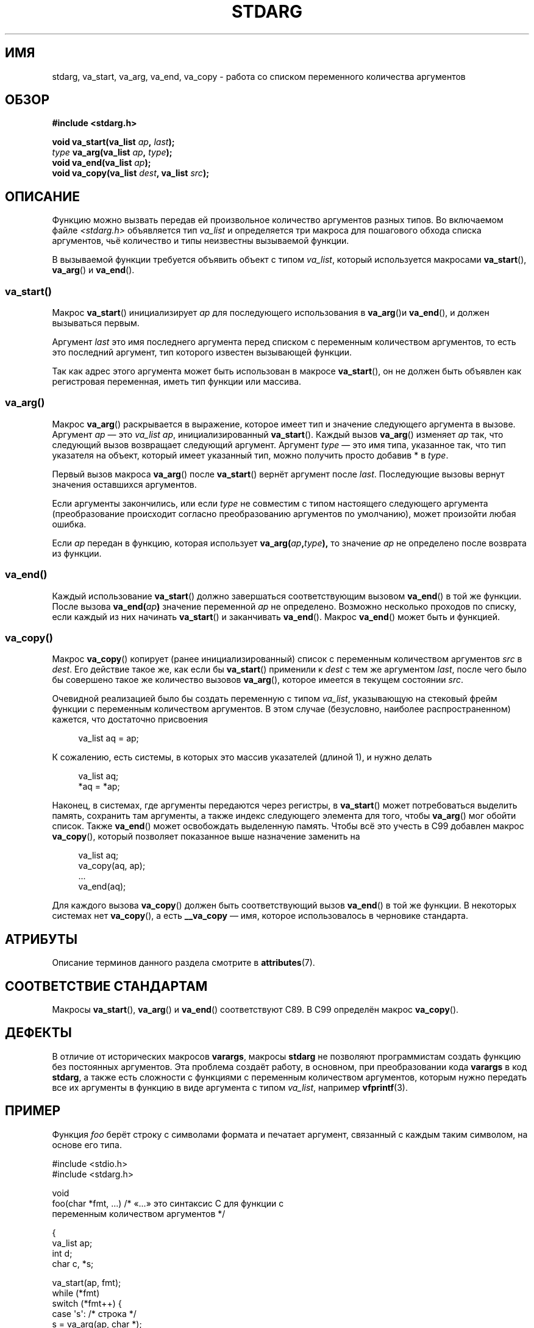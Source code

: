 .\" -*- mode: troff; coding: UTF-8 -*-
.\" Copyright (c) 1990, 1991 The Regents of the University of California.
.\" All rights reserved.
.\"
.\" This code is derived from software contributed to Berkeley by
.\" the American National Standards Committee X3, on Information
.\" Processing Systems.
.\"
.\" %%%LICENSE_START(BSD_4_CLAUSE_UCB)
.\" Redistribution and use in source and binary forms, with or without
.\" modification, are permitted provided that the following conditions
.\" are met:
.\" 1. Redistributions of source code must retain the above copyright
.\"    notice, this list of conditions and the following disclaimer.
.\" 2. Redistributions in binary form must reproduce the above copyright
.\"    notice, this list of conditions and the following disclaimer in the
.\"    documentation and/or other materials provided with the distribution.
.\" 3. All advertising materials mentioning features or use of this software
.\"    must display the following acknowledgement:
.\"	This product includes software developed by the University of
.\"	California, Berkeley and its contributors.
.\" 4. Neither the name of the University nor the names of its contributors
.\"    may be used to endorse or promote products derived from this software
.\"    without specific prior written permission.
.\"
.\" THIS SOFTWARE IS PROVIDED BY THE REGENTS AND CONTRIBUTORS ``AS IS'' AND
.\" ANY EXPRESS OR IMPLIED WARRANTIES, INCLUDING, BUT NOT LIMITED TO, THE
.\" IMPLIED WARRANTIES OF MERCHANTABILITY AND FITNESS FOR A PARTICULAR PURPOSE
.\" ARE DISCLAIMED.  IN NO EVENT SHALL THE REGENTS OR CONTRIBUTORS BE LIABLE
.\" FOR ANY DIRECT, INDIRECT, INCIDENTAL, SPECIAL, EXEMPLARY, OR CONSEQUENTIAL
.\" DAMAGES (INCLUDING, BUT NOT LIMITED TO, PROCUREMENT OF SUBSTITUTE GOODS
.\" OR SERVICES; LOSS OF USE, DATA, OR PROFITS; OR BUSINESS INTERRUPTION)
.\" HOWEVER CAUSED AND ON ANY THEORY OF LIABILITY, WHETHER IN CONTRACT, STRICT
.\" LIABILITY, OR TORT (INCLUDING NEGLIGENCE OR OTHERWISE) ARISING IN ANY WAY
.\" OUT OF THE USE OF THIS SOFTWARE, EVEN IF ADVISED OF THE POSSIBILITY OF
.\" SUCH DAMAGE.
.\" %%%LICENSE_END
.\"
.\"	@(#)stdarg.3	6.8 (Berkeley) 6/29/91
.\"
.\" Converted for Linux, Mon Nov 29 15:11:11 1993, faith@cs.unc.edu
.\" Additions, 2001-10-14, aeb
.\"
.\"*******************************************************************
.\"
.\" This file was generated with po4a. Translate the source file.
.\"
.\"*******************************************************************
.TH STDARG 3 2019\-05\-09 "" "Руководство программиста Linux"
.SH ИМЯ
stdarg, va_start, va_arg, va_end, va_copy \- работа со списком переменного
количества аргументов
.SH ОБЗОР
\fB#include <stdarg.h>\fP
.PP
\fBvoid va_start(va_list \fP\fIap\fP\fB, \fP\fIlast\fP\fB);\fP
.br
\fItype\fP\fB va_arg(va_list \fP\fIap\fP\fB, \fP\fItype\fP\fB);\fP
.br
\fBvoid va_end(va_list \fP\fIap\fP\fB);\fP
.br
\fBvoid va_copy(va_list \fP\fIdest\fP\fB, va_list \fP\fIsrc\fP\fB);\fP
.SH ОПИСАНИЕ
Функцию можно вызвать передав ей произвольное количество аргументов разных
типов. Во включаемом файле \fI<stdarg.h>\fP объявляется тип \fIva_list\fP
и определяется три макроса для пошагового обхода списка аргументов, чьё
количество и типы неизвестны вызываемой функции.
.PP
В вызываемой функции требуется объявить объект с типом \fIva_list\fP, который
используется макросами \fBva_start\fP(), \fBva_arg\fP() и \fBva_end\fP().
.SS va_start()
Макрос \fBva_start\fP() инициализирует \fIap\fP для последующего использования в
\fBva_arg\fP()и \fBva_end\fP(), и должен вызываться первым.
.PP
Аргумент \fIlast\fP это имя последнего аргумента перед списком с переменным
количеством аргументов, то есть это последний аргумент, тип которого
известен вызывающей функции.
.PP
Так как адрес этого аргумента может быть использован в макросе
\fBva_start\fP(), он не должен быть объявлен как регистровая переменная, иметь
тип функции или массива.
.SS va_arg()
Макрос \fBva_arg\fP() раскрывается в выражение, которое имеет тип и значение
следующего аргумента в вызове. Аргумент \fIap\fP — это \fIva_list\fP \fIap\fP,
инициализированный \fBva_start\fP(). Каждый вызов \fBva_arg\fP() изменяет \fIap\fP
так, что следующий вызов возвращает следующий аргумент. Аргумент \fItype\fP —
это имя типа, указанное так, что тип указателя на объект, который имеет
указанный тип, можно получить просто добавив * в \fItype\fP.
.PP
Первый вызов макроса \fBva_arg\fP() после \fBva_start\fP() вернёт аргумент после
\fIlast\fP. Последующие вызовы вернут значения оставшихся аргументов.
.PP
Если аргументы закончились, или если \fItype\fP не совместим с типом настоящего
следующего аргумента (преобразование происходит согласно преобразованию
аргументов по умолчанию), может произойти любая ошибка.
.PP
Если \fIap\fP передан в функцию, которая использует
\fBva_arg(\fP\fIap\fP\fB,\fP\fItype\fP\fB),\fP то значение \fIap\fP не определено после
возврата из функции.
.SS va_end()
Каждый использование \fBva_start\fP() должно завершаться соответствующим
вызовом \fBva_end\fP() в той же функции. После вызова \fBva_end(\fP\fIap\fP\fB)\fP
значение переменной \fIap\fP не определено. Возможно несколько проходов по
списку, если каждый из них начинать \fBva_start\fP() и заканчивать
\fBva_end\fP(). Макрос \fBva_end\fP() может быть и функцией.
.SS va_copy()
Макрос \fBva_copy\fP() копирует (ранее инициализированный) список с переменным
количеством аргументов \fIsrc\fP в \fIdest\fP. Его действие такое же, как если бы
\fBva_start\fP() применили к \fIdest\fP с тем же аргументом \fIlast\fP, после чего
было бы совершено такое же количество вызовов \fBva_arg\fP(), которое имеется в
текущем состоянии \fIsrc\fP.
.PP
.\" Proposal from clive@demon.net, 1997-02-28
Очевидной реализацией было бы создать переменную с типом \fIva_list\fP,
указывающую на стековый фрейм функции с переменным количеством аргументов. В
этом случае (безусловно, наиболее распространенном) кажется, что достаточно
присвоения
.PP
.in +4n
.EX
va_list aq = ap;
.EE
.in
.PP
К сожалению, есть системы, в которых это массив указателей (длиной 1), и
нужно делать
.PP
.in +4n
.EX
va_list aq;
*aq = *ap;
.EE
.in
.PP
Наконец, в системах, где аргументы передаются через регистры, в
\fBva_start\fP() может потребоваться выделить память, сохранить там аргументы,
а также индекс следующего элемента для того, чтобы \fBva_arg\fP() мог обойти
список. Также \fBva_end\fP() может освобождать выделенную память. Чтобы всё это
учесть в C99 добавлен макрос \fBva_copy\fP(), который позволяет показанное выше
назначение заменить на
.PP
.in +4n
.EX
va_list aq;
va_copy(aq, ap);
\&...
va_end(aq);
.EE
.in
.PP
Для каждого вызова \fBva_copy\fP() должен быть соответствующий вызов
\fBva_end\fP() в той же функции. В некоторых системах нет \fBva_copy\fP(), а есть
\fB__va_copy\fP — имя, которое использовалось в черновике стандарта.
.SH АТРИБУТЫ
Описание терминов данного раздела смотрите в \fBattributes\fP(7).
.TS
allbox;
lbw21 lb lb
l l l.
Интерфейс	Атрибут	Значение
T{
\fBva_start\fP(),
\fBva_end\fP(),
\fBva_copy\fP()
T}	Безвредность в нитях	MT\-Safe
T{
\fBva_arg\fP()
T}	Безвредность в нитях	MT\-Safe race:ap
.TE
.SH "СООТВЕТСТВИЕ СТАНДАРТАМ"
Макросы \fBva_start\fP(), \fBva_arg\fP() и \fBva_end\fP() соответствуют C89. В C99
определён макрос \fBva_copy\fP().
.SH ДЕФЕКТЫ
В отличие от исторических макросов \fBvarargs\fP, макросы \fBstdarg\fP не
позволяют программистам создать функцию без постоянных аргументов. Эта
проблема создаёт работу, в основном, при преобразовании кода \fBvarargs\fP в
код \fBstdarg\fP, а также есть сложности с функциями с переменным количеством
аргументов, которым нужно передать все их аргументы в функцию в виде
аргумента с типом \fIva_list\fP, например \fBvfprintf\fP(3).
.SH ПРИМЕР
Функция \fIfoo\fP берёт строку с символами формата и печатает аргумент,
связанный с каждым таким символом, на основе его типа.
.PP
.EX
#include <stdio.h>
#include <stdarg.h>

void
foo(char *fmt, ...)   /* «...» это синтаксис C для функции с
                         переменным количеством аргументов */

{
    va_list ap;
    int d;
    char c, *s;

    va_start(ap, fmt);
    while (*fmt)
        switch (*fmt++) {
        case \(aqs\(aq:              /* строка */
            s = va_arg(ap, char *);
            printf("строка %s\en", s);
            break;
        case \(aqd\(aq:              /* int */
            d = va_arg(ap, int);
            printf("int %d\en", d);
            break;
        case \(aqc\(aq:              /* символ */
            /* здесь требуется преобразование, так как va_arg только
               с полностью описанными (promoted) типами */
            c = (char) va_arg(ap, int);
            printf("символ %c\en", c);
            break;
        }
    va_end(ap);
}
.EE
